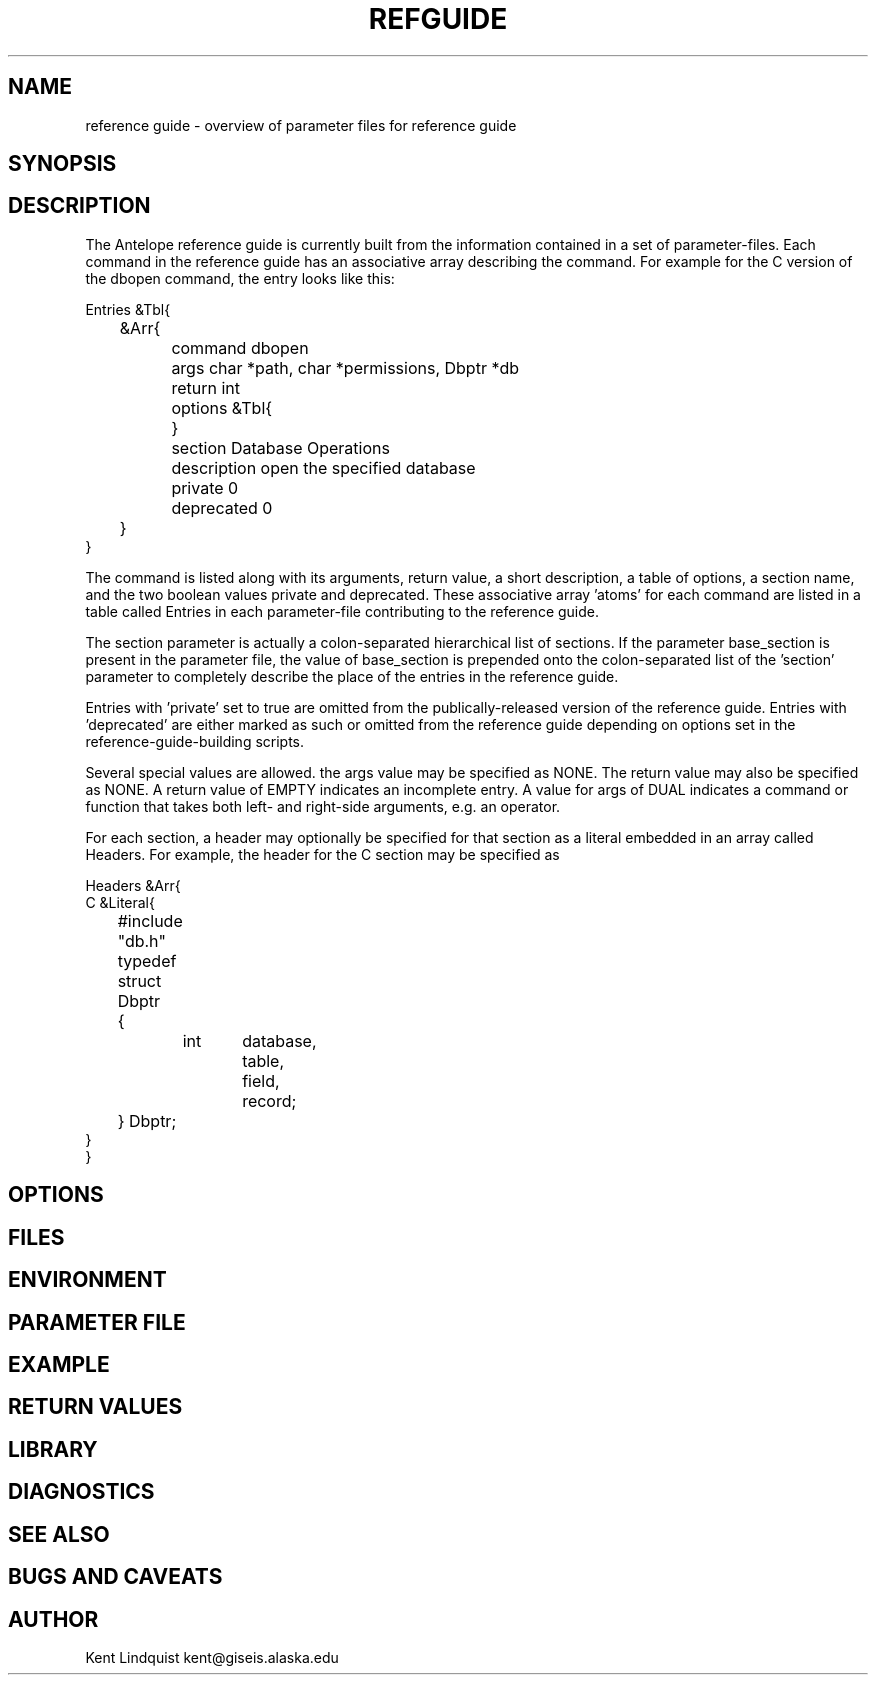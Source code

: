 '\" te	
.TH REFGUIDE 5 "$Date$"
.SH NAME
reference guide \- overview of parameter files for reference guide
.SH SYNOPSIS
.SH DESCRIPTION
The Antelope reference guide is currently built from the information 
contained in a set of parameter-files. Each command in the reference 
guide has an associative array describing the command. For example 
for the C version of the dbopen command, the entry looks like this: 

.nf
Entries &Tbl{
	&Arr{
		command dbopen
		args char *path, char *permissions, Dbptr *db
		return int
		options &Tbl{
		}
		section Database Operations
		description open the specified database
		private 0
		deprecated 0
	}
}
.fi

The command is listed along with its arguments, return value, a short
description, a table of options, a section name, and the two boolean values
private and deprecated. These associative array 'atoms' for each command are
listed in a table called Entries in each parameter-file contributing to the
reference guide. 

The section parameter is actually a colon-separated hierarchical list
of sections. If the parameter base_section is present in the parameter
file, the value of base_section is prepended onto the colon-separated
list of the 'section' parameter to completely describe the place of the
entries in the reference guide.

Entries with 'private' set to true are omitted from the publically-released 
version of the reference guide. Entries with 'deprecated' are either 
marked as such or omitted from the reference guide depending on options set
in the reference-guide-building scripts. 

Several special values are allowed. the args value may be specified as NONE.
The return value may also be specified as NONE. A return value of EMPTY 
indicates an incomplete entry. A value for args of DUAL indicates a 
command or function that takes both left- and right-side arguments, e.g. 
an operator. 

For each section, a header may optionally be specified for that section as a 
literal embedded in an array called Headers. For example, the header 
for the C section may be specified as 

.nf

Headers &Arr{
C &Literal{
	#include "db.h"
	typedef struct Dbptr
	{
		int	database,
			table,
			field,
			record;
	} Dbptr;
}
}

.SH OPTIONS
.SH FILES
.SH ENVIRONMENT
.SH PARAMETER FILE
.SH EXAMPLE
.ft CW
.RS .2i
.RE
.ft R
.SH RETURN VALUES
.SH LIBRARY
.SH DIAGNOSTICS
.SH "SEE ALSO"
.nf
.fi
.SH "BUGS AND CAVEATS"
.SH AUTHOR
Kent Lindquist kent@giseis.alaska.edu
.\" $Id$
